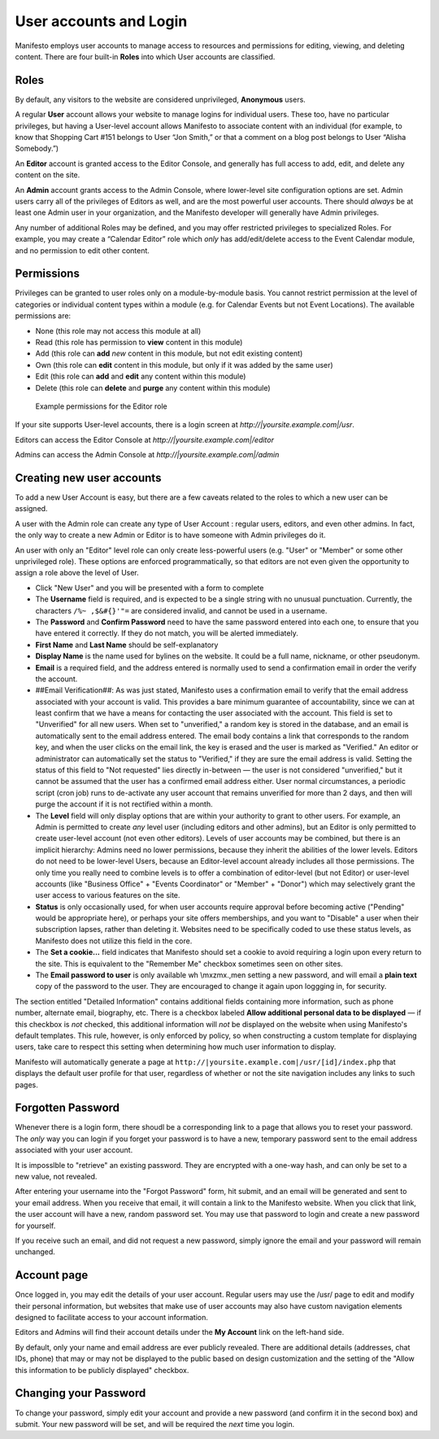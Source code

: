 ***********************
User accounts and Login
***********************
Manifesto employs user accounts to manage access to resources and permissions for editing, viewing, and deleting content. There are four built-in **Roles** into which User accounts are classified.

Roles
=====

By default, any visitors to the website are considered unprivileged, **Anonymous** users.

A regular **User** account allows your website to manage logins for individual users. These too, have no particular privileges, but having a User-level account allows Manifesto to associate content with an individual (for example, to know that Shopping Cart #151 belongs to User “Jon Smith,” or that a comment on a blog post belongs to User “Alisha Somebody.”)

An **Editor** account is granted access to the Editor Console, and generally has full access to add, edit, and delete any content on the site.

An **Admin** account grants access to the Admin Console, where lower-level site configuration options are set. Admin users carry all of the privileges of Editors as well, and are the most powerful user accounts. There should *always* be at least one Admin user in your organization, and the Manifesto developer will generally have Admin privileges.

Any number of additional Roles may be defined, and you may offer restricted privileges to specialized Roles. For example, you may create a “Calendar Editor” role which *only* has add/edit/delete access to the Event Calendar module, and no permission to edit other content.

Permissions
===========

Privileges can be granted to user roles only on a module-by-module basis. You cannot restrict permission at the level of categories or individual content types within a module (e.g. for Calendar Events but not Event Locations). The available permissions are:

* None (this role may not access this module at all)
* Read (this role has permission to **view** content in this module)
* Add (this role can **add** *new* content in this module, but not edit existing content)
* Own (this role can **edit** content in this module, but only if it was added by the same user)
* Edit (this role can **add** and **edit** any content within this module)
* Delete (this role can **delete** and **purge** any content within this module)

.. figure:: images/role_permissions.*

   Example permissions for the Editor role

If your site supports User-level accounts, there is a login screen at `http://|yoursite.example.com|/usr`.

Editors can access the Editor Console at `http://|yoursite.example.com|/editor`

Admins can access the Admin Console at `http://|yoursite.example.com|/admin`

Creating new user accounts
==========================

.. todo::

   Add section for creating new accounts (at least for Editors)

To add a new User Account is easy, but there are a few caveats related to the roles to which a new user can be assigned.

A user with the Admin role can create any type of User Account : regular users, editors, and even other admins. In fact, the only way to create a new Admin or Editor is to have someone with Admin privileges do it.

An user with only an "Editor" level role can only create less-powerful users (e.g. "User" or "Member" or some other unprivileged role). These options are enforced programmatically, so that editors are not even given the opportunity to assign a role above the level of User.

* Click "New User" and you will be presented with a form to complete
* The **Username** field is required, and is expected to be a single string with no unusual punctuation. Currently, the characters ``/%~ ,$&#{}'"=`` are considered invalid, and cannot be used in a username.
* The **Password** and **Confirm Password** need to have the same password entered into each one, to ensure that you have entered it correctly. If they do not match, you will be alerted immediately.
* **First Name** and **Last Name** should be self-explanatory
* **Display Name** is the name used for bylines on the website. It could be a full name, nickname, or other pseudonym.
* **Email** is a required field, and the address entered is normally used to send a confirmation email in order the verify the account.
* ##Email Verification##: As was just stated, Manifesto uses a confirmation email to verify that the email address associated with your account is valid. This provides a bare minimum guarantee of accountability, since we can at least confirm that we have a means for contacting the user associated with the account.
  This field is set to "Unverified" for all new users. When set to "unverified," a random key is stored in the database, and an email is automatically sent to the email address entered. The email body contains a link that corresponds to the random key, and when the user clicks on the email link, the key is erased and the user is marked as "Verified."
  An editor or administrator can automatically set the status to "Verified," if they are sure the email address is valid.
  Setting the status of this field to "Not requested" lies directly in-between — the user is not considered "unverified," but it cannot be assumed that the user has a confirmed email address either.
  User normal circumstances, a periodic script (cron job) runs to de-activate any user account that remains unverified for more than 2 days, and then will purge the account if it is not rectified within a month.
* The **Level** field will only display options that are within your authority to grant to other users. For example, an Admin is permitted to create *any* level user (including editors and other admins), but an Editor is only permitted to create user-level account (not even other editors). Levels of user accounts may be combined, but there is an implicit hierarchy: Admins need no lower permissions, because they inherit the abilities of the lower levels. Editors do not need to be lower-level Users, because an Editor-level account already includes all those permissions. The only time you really need to combine levels is to offer a combination of editor-level (but not Editor) or user-level accounts (like "Business Office" + "Events Coordinator" or "Member" + "Donor") which may selectively grant the user access to various features on the site.
* **Status** is only occasionally used, for when user accounts require approval before becoming active ("Pending" would be appropriate here), or perhaps your site offers memberships, and you want to "Disable" a user when their subscription lapses, rather than deleting it. Websites need to be specifically coded to use these status levels, as Manifesto does not utilize this field in the core.
* The **Set a cookie...** field indicates that Manifesto should set a cookie to avoid requiring a login upon every return to the site. This is equivalent to the "Remember Me" checkbox sometimes seen on other sites.
* The **Email password to user** is only available wh \\mxzmx.,men setting a new password, and will email a **plain text** copy of the password to the user. They are encouraged to change it again upon loggging in, for security.

The section entitled "Detailed Information" contains additional fields containing more information, such as phone number, alternate email, biography, etc. There is a checkbox labeled **Allow additional personal data to be displayed** — if this checkbox is *not* checked, this additional information will *not* be displayed on the website when using Manifesto's default templates. This rule, however, is only enforced by policy, so when constructing a custom template for displaying users, take care to respect this setting when determining how much user information to display.

Manifesto will automatically generate a page at ``http://|yoursite.example.com|/usr/[id]/index.php``
that displays the default user profile for that user, regardless of whether or not the site navigation includes any links to such pages.

Forgotten Password
==================

Whenever there is a login form, there shoudl be a corresponding link to a page that allows you to reset your password. The *only* way you can login if you forget your password is to have a new, temporary password sent to the email address associated with your user account.

It is imposslble to "retrieve" an existing password. They are encrypted with a one-way hash, and can only be set to a new value, not revealed.

After entering your username into the "Forgot Password" form, hit submit, and an email will be generated and sent to your email address. When you receive that email, it will contain a link to the Manifesto website. When you click that link, the user account will have a new, random password set. You may use that password to login and create a new password for yourself.

If you receive such an email, and did not request a new password, simply ignore the email and your password will remain unchanged.

Account page
============

Once logged in, you may edit the details of your user account. Regular users may use the /usr/ page to edit and modify their personal information, but websites that make use of user accounts may also have custom navigation elements designed to facilitate access to your account information.

Editors and Admins will find their account details under the **My Account** link on the left-hand side.

By default, only your name and email address are ever publicly revealed. There are additional details (addresses, chat IDs, phone) that may or may not be displayed to the public based on design customization and the setting of the "Allow this information to be publicly displayed" checkbox.

Changing your Password
======================
To change your password, simply edit your account and provide a new password (and confirm it in the second box) and submit. Your new password will be set, and will be required the *next* time you login.
